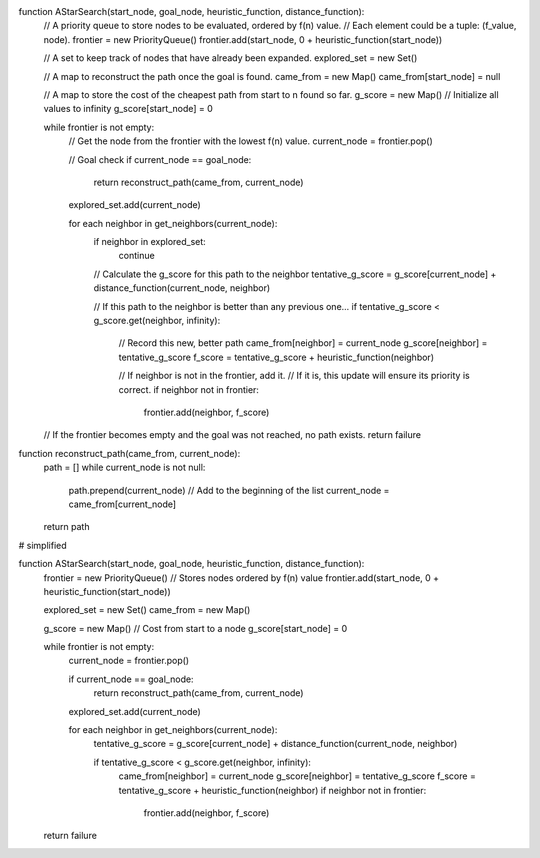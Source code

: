 function AStarSearch(start_node, goal_node, heuristic_function, distance_function):
    // A priority queue to store nodes to be evaluated, ordered by f(n) value.
    // Each element could be a tuple: (f_value, node).
    frontier = new PriorityQueue()
    frontier.add(start_node, 0 + heuristic_function(start_node))

    // A set to keep track of nodes that have already been expanded.
    explored_set = new Set()

    // A map to reconstruct the path once the goal is found.
    came_from = new Map()
    came_from[start_node] = null

    // A map to store the cost of the cheapest path from start to n found so far.
    g_score = new Map() // Initialize all values to infinity
    g_score[start_node] = 0

    while frontier is not empty:
        // Get the node from the frontier with the lowest f(n) value.
        current_node = frontier.pop()

        // Goal check
        if current_node == goal_node:
            return reconstruct_path(came_from, current_node)

        explored_set.add(current_node)

        for each neighbor in get_neighbors(current_node):
            if neighbor in explored_set:
                continue

            // Calculate the g_score for this path to the neighbor
            tentative_g_score = g_score[current_node] + distance_function(current_node, neighbor)

            // If this path to the neighbor is better than any previous one...
            if tentative_g_score < g_score.get(neighbor, infinity):
                // Record this new, better path
                came_from[neighbor] = current_node
                g_score[neighbor] = tentative_g_score
                f_score = tentative_g_score + heuristic_function(neighbor)
                
                // If neighbor is not in the frontier, add it.
                // If it is, this update will ensure its priority is correct.
                if neighbor not in frontier:
                    frontier.add(neighbor, f_score)

    // If the frontier becomes empty and the goal was not reached, no path exists.
    return failure

function reconstruct_path(came_from, current_node):
    path = []
    while current_node is not null:
        path.prepend(current_node) // Add to the beginning of the list
        current_node = came_from[current_node]
    return path



# simplified 

function AStarSearch(start_node, goal_node, heuristic_function, distance_function):
    frontier = new PriorityQueue() // Stores nodes ordered by f(n) value
    frontier.add(start_node, 0 + heuristic_function(start_node))

    explored_set = new Set()
    came_from = new Map()

    g_score = new Map() // Cost from start to a node
    g_score[start_node] = 0

    while frontier is not empty:
        current_node = frontier.pop()

        if current_node == goal_node:
            return reconstruct_path(came_from, current_node)

        explored_set.add(current_node)

        for each neighbor in get_neighbors(current_node):
            tentative_g_score = g_score[current_node] + distance_function(current_node, neighbor)

            if tentative_g_score < g_score.get(neighbor, infinity):
                came_from[neighbor] = current_node
                g_score[neighbor] = tentative_g_score
                f_score = tentative_g_score + heuristic_function(neighbor)
                if neighbor not in frontier:
                    frontier.add(neighbor, f_score)
    return failure